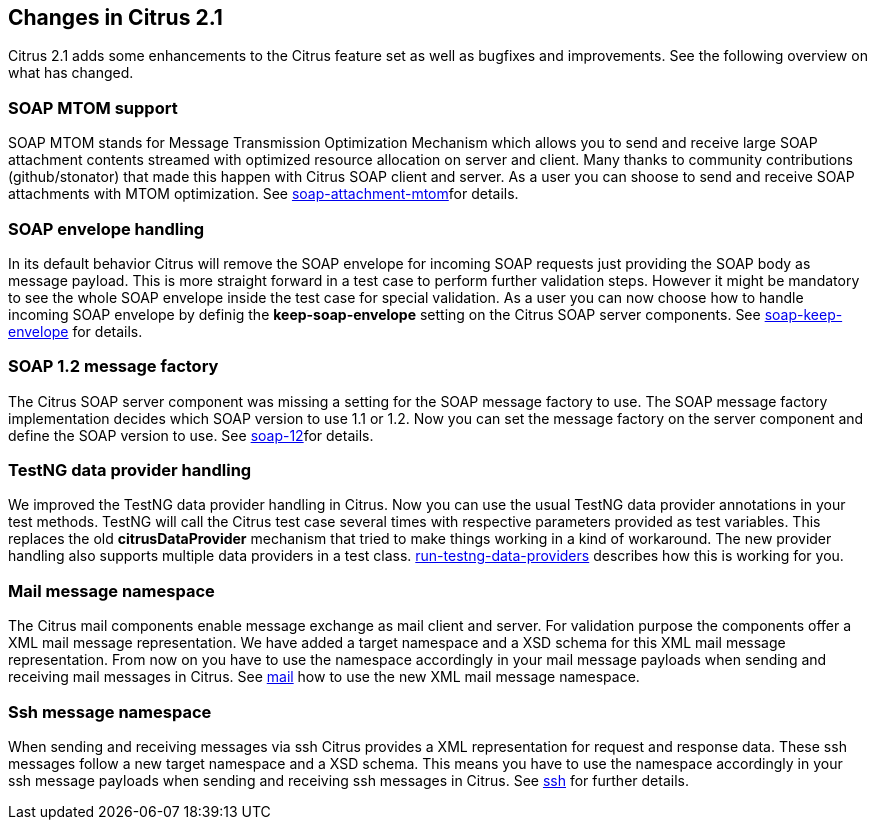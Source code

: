 [[changes-2-1]]
== Changes in Citrus 2.1

Citrus 2.1 adds some enhancements to the Citrus feature set as well as bugfixes and improvements. See the following overview on what has changed.

[[soap-mtom-support]]
=== SOAP MTOM support

SOAP MTOM stands for Message Transmission Optimization Mechanism which allows you to send and receive large SOAP attachment contents streamed with optimized resource allocation on server and client. Many thanks to community contributions (github/stonator) that made this happen with Citrus SOAP client and server. As a user you can shoose to send and receive SOAP attachments with MTOM optimization. See link:soap-attachment-mtom[soap-attachment-mtom]for details.

[[soap-envelope-handling]]
=== SOAP envelope handling

In its default behavior Citrus will remove the SOAP envelope for incoming SOAP requests just providing the SOAP body as message payload. This is more straight forward in a test case to perform further validation steps. However it might be mandatory to see the whole SOAP envelope inside the test case for special validation. As a user you can now choose how to handle incoming SOAP envelope by definig the *keep-soap-envelope* setting on the Citrus SOAP server components. See link:soap-keep-envelope[soap-keep-envelope] for details.

[[soap-1-2-message-factory]]
=== SOAP 1.2 message factory

The Citrus SOAP server component was missing a setting for the SOAP message factory to use. The SOAP message factory implementation decides which SOAP version to use 1.1 or 1.2. Now you can set the message factory on the server component and define the SOAP version to use. See link:soap-12[soap-12]for details.

[[testng-data-provider-handling]]
=== TestNG data provider handling

We improved the TestNG data provider handling in Citrus. Now you can use the usual TestNG data provider annotations in your test methods. TestNG will call the Citrus test case several times with respective parameters provided as test variables. This replaces the old *citrusDataProvider* mechanism that tried to make things working in a kind of workaround. The new provider handling also supports multiple data providers in a test class. link:run-testng-data-providers[run-testng-data-providers] describes how this is working for you.

[[mail-message-namespace]]
=== Mail message namespace

The Citrus mail components enable message exchange as mail client and server. For validation purpose the components offer a XML mail message representation. We have added a target namespace and a XSD schema for this XML mail message representation. From now on you have to use the namespace accordingly in your mail message payloads when sending and receiving mail messages in Citrus. See link:mail[mail] how to use the new XML mail message namespace.

[[ssh-message-namespace]]
=== Ssh message namespace

When sending and receiving messages via ssh Citrus provides a XML representation for request and response data. These ssh messages follow a new target namespace and a XSD schema. This means you have to use the namespace accordingly in your ssh message payloads when sending and receiving ssh messages in Citrus. See link:ssh[ssh] for further details.